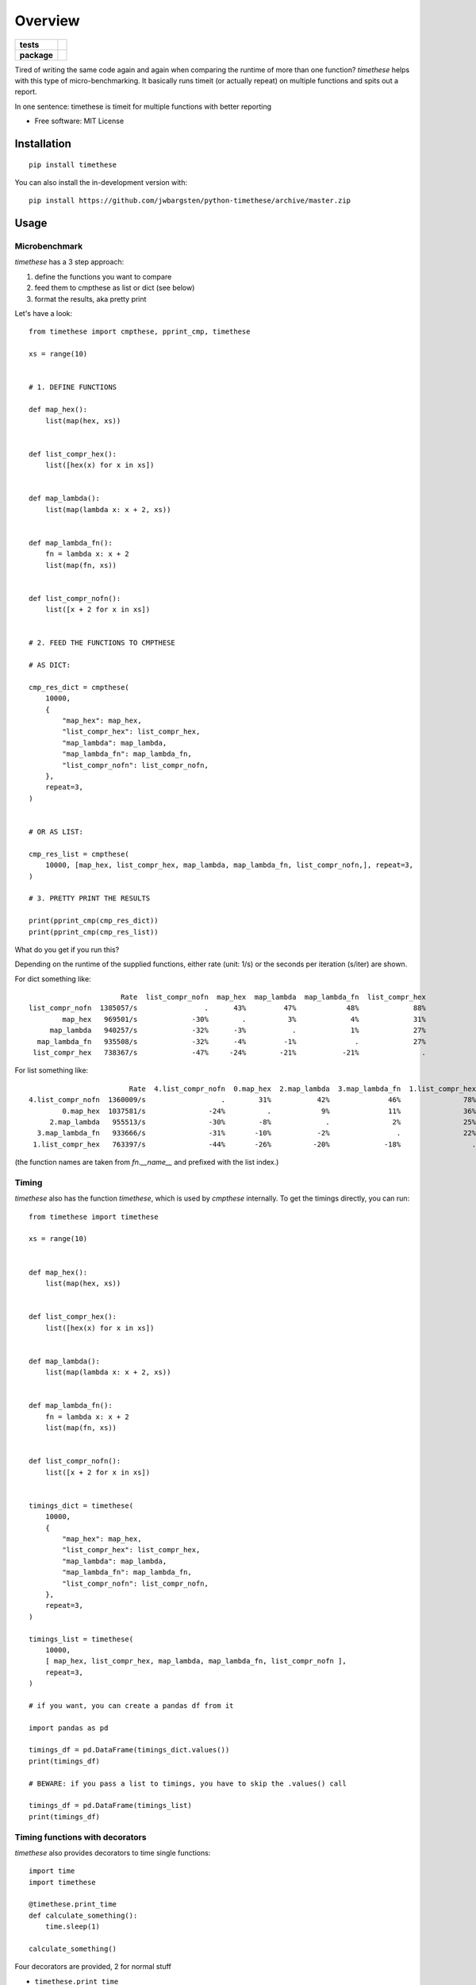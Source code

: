 ========
Overview
========

.. start-badges

.. list-table::
    :stub-columns: 1

    * - tests
      - | |travis|
    * - package
      - | |version| |wheel| |supported-versions| |supported-implementations|

.. |travis| image:: https://api.travis-ci.org/jwbargsten/python-timethese.svg?branch=master
    :alt: Travis-CI Build Status
    :target: https://travis-ci.org/jwbargsten/python-timethese

.. |version| image:: https://img.shields.io/pypi/v/timethese.svg
    :alt: PyPI Package latest release
    :target: https://pypi.org/project/timethese

.. |wheel| image:: https://img.shields.io/pypi/wheel/timethese.svg
    :alt: PyPI Wheel
    :target: https://pypi.org/project/timethese

.. |supported-versions| image:: https://img.shields.io/pypi/pyversions/timethese.svg
    :alt: Supported versions
    :target: https://pypi.org/project/timethese

.. |supported-implementations| image:: https://img.shields.io/pypi/implementation/timethese.svg
    :alt: Supported implementations
    :target: https://pypi.org/project/timethese


.. end-badges

Tired of writing the same code again and again when comparing the runtime of
more than one function? `timethese` helps with this type of micro-benchmarking.
It basically runs timeit (or actually repeat) on multiple functions and spits
out a report.

In one sentence: timethese is timeit for multiple functions with better reporting

* Free software: MIT License

Installation
============

::

    pip install timethese

You can also install the in-development version with::

    pip install https://github.com/jwbargsten/python-timethese/archive/master.zip


Usage
=====

Microbenchmark
--------------

`timethese` has a 3 step approach:

1. define the functions you want to compare
2. feed them to cmpthese as list or dict (see below)
3. format the results, aka pretty print

Let's have a look::

      from timethese import cmpthese, pprint_cmp, timethese

      xs = range(10)


      # 1. DEFINE FUNCTIONS

      def map_hex():
          list(map(hex, xs))


      def list_compr_hex():
          list([hex(x) for x in xs])


      def map_lambda():
          list(map(lambda x: x + 2, xs))


      def map_lambda_fn():
          fn = lambda x: x + 2
          list(map(fn, xs))


      def list_compr_nofn():
          list([x + 2 for x in xs])


      # 2. FEED THE FUNCTIONS TO CMPTHESE

      # AS DICT:

      cmp_res_dict = cmpthese(
          10000,
          {
              "map_hex": map_hex,
              "list_compr_hex": list_compr_hex,
              "map_lambda": map_lambda,
              "map_lambda_fn": map_lambda_fn,
              "list_compr_nofn": list_compr_nofn,
          },
          repeat=3,
      )


      # OR AS LIST:

      cmp_res_list = cmpthese(
          10000, [map_hex, list_compr_hex, map_lambda, map_lambda_fn, list_compr_nofn,], repeat=3,
      )

      # 3. PRETTY PRINT THE RESULTS

      print(pprint_cmp(cmp_res_dict))
      print(pprint_cmp(cmp_res_list))

What do you get if you run this?

Depending on the runtime of the supplied functions, either rate (unit: 1/s) or
the seconds per iteration (s/iter) are shown.

For dict something like::

                            Rate  list_compr_nofn  map_hex  map_lambda  map_lambda_fn  list_compr_hex
      list_compr_nofn  1385057/s                .      43%         47%            48%             88%
              map_hex   969501/s             -30%        .          3%             4%             31%
           map_lambda   940257/s             -32%      -3%           .             1%             27%
        map_lambda_fn   935508/s             -32%      -4%         -1%              .             27%
       list_compr_hex   738367/s             -47%     -24%        -21%           -21%               .

For list something like::

                              Rate  4.list_compr_nofn  0.map_hex  2.map_lambda  3.map_lambda_fn  1.list_compr_hex
      4.list_compr_nofn  1360009/s                  .        31%           42%              46%               78%
              0.map_hex  1037581/s               -24%          .            9%              11%               36%
           2.map_lambda   955513/s               -30%        -8%             .               2%               25%
        3.map_lambda_fn   933666/s               -31%       -10%           -2%                .               22%
       1.list_compr_hex   763397/s               -44%       -26%          -20%             -18%                 .


(the function names are taken from `fn.__name__` and prefixed with the list index.)

Timing
------

`timethese` also has the function `timethese`, which is used by `cmpthese`
internally. To get the timings directly, you can run::

      from timethese import timethese

      xs = range(10)


      def map_hex():
          list(map(hex, xs))


      def list_compr_hex():
          list([hex(x) for x in xs])


      def map_lambda():
          list(map(lambda x: x + 2, xs))


      def map_lambda_fn():
          fn = lambda x: x + 2
          list(map(fn, xs))


      def list_compr_nofn():
          list([x + 2 for x in xs])


      timings_dict = timethese(
          10000,
          {
              "map_hex": map_hex,
              "list_compr_hex": list_compr_hex,
              "map_lambda": map_lambda,
              "map_lambda_fn": map_lambda_fn,
              "list_compr_nofn": list_compr_nofn,
          },
          repeat=3,
      )

      timings_list = timethese(
          10000,
          [ map_hex, list_compr_hex, map_lambda, map_lambda_fn, list_compr_nofn ],
          repeat=3,
      )

      # if you want, you can create a pandas df from it

      import pandas as pd

      timings_df = pd.DataFrame(timings_dict.values())
      print(timings_df)

      # BEWARE: if you pass a list to timings, you have to skip the .values() call

      timings_df = pd.DataFrame(timings_list)
      print(timings_df)


Timing functions with decorators
--------------------------------
`timethese` also provides decorators to time single functions::

     import time
     import timethese

     @timethese.print_time
     def calculate_something():
         time.sleep(1)

     calculate_something()

Four decorators are provided, 2 for normal stuff

* ``timethese.print_time``
* ``timethese.log_time(logger, level=logging.INFO)``

and 2 for pandas dataframes (they also print the shape of the resulting dataframe).
Useful when using ``df.pipe(...)``

* ``timethese.log_time_df(logger, level=logging.INFO)``
* ``timethese.print_time_df``

E.g. to log execution times of pipe operations on pandas dataframes, you could write::

     import time
     import logging
     import timethese
     import numpy as np
     import pandas as pd

     logging.basicConfig(level=logging.DEBUG)

     logger = logging.getLogger(__name__)


     @timethese.log_time_df(logger, logging.DEBUG)
     def sum_by_group(df):
         time.sleep(1)  # introduce some artificial delay
         return df.groupby("A").sum()


     df = pd.DataFrame({"A": np.arange(100) % 2, "B": np.random.normal(size=100)})

     res = df.pipe(sum_by_group)


See the function documentation in the source code for better examples.

Development
===========

To run the all tests run::

    tox

Note, to combine the coverage data from all the tox environments run:

.. list-table::
    :widths: 10 90
    :stub-columns: 1

    - - Windows
      - ::

            set PYTEST_ADDOPTS=--cov-append
            tox

    - - Other
      - ::

            PYTEST_ADDOPTS=--cov-append tox

See also
========

The idea came from Perl's `Benchmark.pm <https://perldoc.perl.org/Benchmark.html>`_, which I used a lot in the Good Ol' Days.
